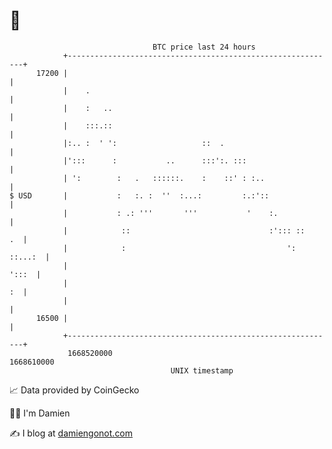 * 👋

#+begin_example
                                   BTC price last 24 hours                    
               +------------------------------------------------------------+ 
         17200 |                                                            | 
               |    .                                                       | 
               |    :   ..                                                  | 
               |    :::.::                                                  | 
               |:.. :  ' ':                   ::  .                         | 
               |':::      :           ..      :::':. :::                    | 
               | ':        :   .   ::::::.    :    ::' : :..                | 
   $ USD       |           :   :. :  ''  :...:         :.:'::               | 
               |           : .: '''       '''           '    :.             | 
               |            ::                               :'::: ::    .  | 
               |            :                                    ': ::...:  | 
               |                                                      ':::  | 
               |                                                         :  | 
               |                                                            | 
         16500 |                                                            | 
               +------------------------------------------------------------+ 
                1668520000                                        1668610000  
                                       UNIX timestamp                         
#+end_example
📈 Data provided by CoinGecko

🧑‍💻 I'm Damien

✍️ I blog at [[https://www.damiengonot.com][damiengonot.com]]
